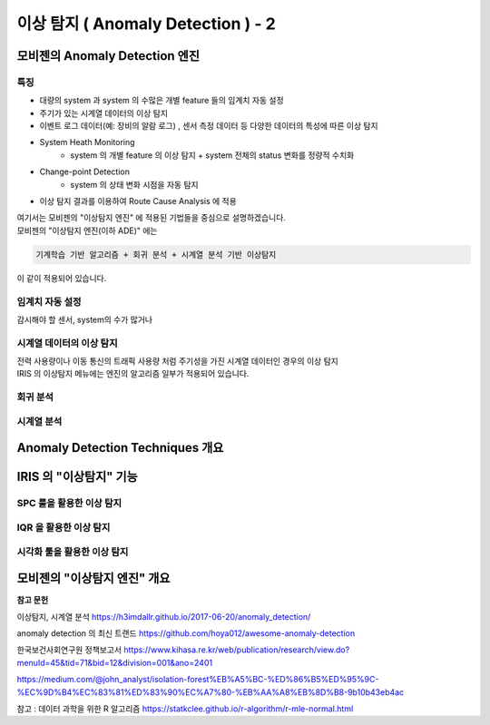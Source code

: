 이상 탐지 ( Anomaly Detection ) - 2
===========================================================


모비젠의 Anomaly Detection 엔진
---------------------------------------------------------

특징
''''''''''''''''''''''

* 대량의 system 과 system 의 수많은 개별 feature 들의 임계치 자동 설정
* 주기가 있는 시계열 데이터의 이상 탐지
* 이벤트 로그 데이터(예: 장비의 알람 로그) , 센서 측정 데이터 등 다양한 데이터의 특성에 따른 이상 탐지
* System Heath Monitoring
    * system 의 개별 feature 의 이상 탐지 + system 전체의 status 변화를 정량적 수치화 
* Change-point Detection 
    * system 의 상태 변화 시점을 자동 탐지
* 이상 탐지 결과를 이용하여 Route Cause Analysis 에 적용


| 여기서는 모비젠의 "이상탐지 엔진" 에 적용된 기법들을 중심으로 설명하겠습니다.
| 모비젠의 "이상탐지 엔진(이하 ADE)" 에는 

.. code::

    기계학습 기반 알고리즘 + 회귀 분석 + 시계열 분석 기반 이상탐지

| 이 같이 적용되어 있습니다.



임계치 자동 설정
''''''''''''''''''''''

| 감시해야 할 센서, system의 수가 많거나





시계열 데이터의 이상 탐지
''''''''''''''''''''''''''''''''''''''''''

| 전력 사용량이나 이동 통신의 트래픽 사용량 처럼 주기성을 가진 시계열 데이터인 경우의 이상 탐지




| IRIS 의 ``이상탐지`` 메뉴에는 엔진의 알고리즘 일부가 적용되어 있습니다.





회귀 분석
''''''''''''''''''''''''''''''''''''''''''''



시계열 분석
''''''''''''''''''''''''''''''''''''''''''''


Anomaly Detection Techniques 개요
--------------------------------------



IRIS 의 "이상탐지"  기능
--------------------------------------

SPC 룰을 활용한 이상 탐지
''''''''''''''''''''''''''''''''


IQR 을 활용한 이상 탐지
''''''''''''''''''''''''''''''''


시각화 툴을 활용한 이상 탐지
''''''''''''''''''''''''''''''''




모비젠의 "이상탐지 엔진" 개요
--------------------------------------













**참고 문헌**

이상탐지, 시계열 분석 https://h3imdallr.github.io/2017-06-20/anomaly_detection/

anomaly detection 의 최신 트랜드 https://github.com/hoya012/awesome-anomaly-detection

한국보건사회연구원 정책보고서 https://www.kihasa.re.kr/web/publication/research/view.do?menuId=45&tid=71&bid=12&division=001&ano=2401

https://medium.com/@john_analyst/isolation-forest%EB%A5%BC-%ED%86%B5%ED%95%9C-%EC%9D%B4%EC%83%81%ED%83%90%EC%A7%80-%EB%AA%A8%EB%8D%B8-9b10b43eb4ac


참고 : 데이터 과학을 위한 R 알고리즘 https://statkclee.github.io/r-algorithm/r-mle-normal.html


